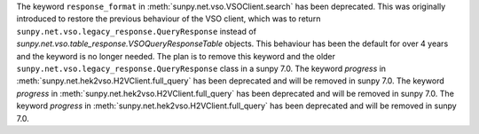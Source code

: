 The keyword ``response_format`` in :meth:`sunpy.net.vso.VSOClient.search` has been deprecated.
This was originally introduced to restore the previous behaviour of the VSO client, which was to return
``sunpy.net.vso.legacy_response.QueryResponse`` instead of `sunpy.net.vso.table_response.VSOQueryResponseTable` objects.
This behaviour has been the default for over 4 years and the keyword is no longer needed.
The plan is to remove this keyword and the older ``sunpy.net.vso.legacy_response.QueryResponse`` class in a sunpy 7.0.
The keyword `progress` in :meth:`sunpy.net.hek2vso.H2VClient.full_query` has been deprecated and will be removed in sunpy 7.0.
The keyword `progress` in :meth:`sunpy.net.hek2vso.H2VClient.full_query` has been deprecated and will be removed in sunpy 7.0.
The keyword `progress` in :meth:`sunpy.net.hek2vso.H2VClient.full_query` has been deprecated and will be removed in sunpy 7.0.
